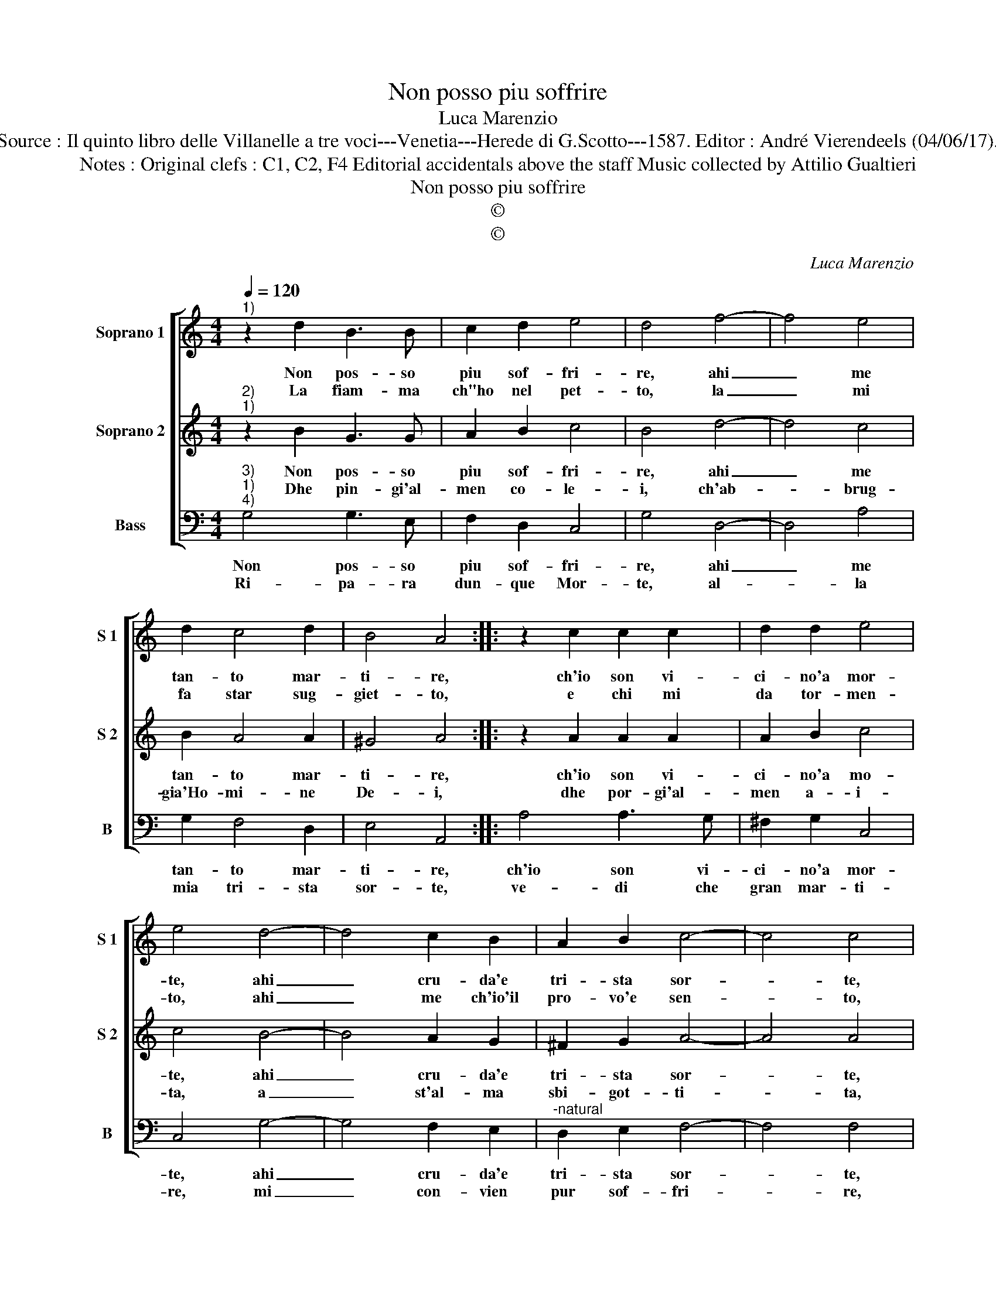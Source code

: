 X:1
T:Non posso piu soffrire
T:Luca Marenzio
T:Source : Il quinto libro delle Villanelle a tre voci---Venetia---Herede di G.Scotto---1587. Editor : André Vierendeels (04/06/17).
T:Notes : Original clefs : C1, C2, F4 Editorial accidentals above the staff Music collected by Attilio Gualtieri
T:Non posso piu soffrire
T:©
T:©
C:Luca Marenzio
Z:©
%%score [ 1 2 3 ]
L:1/8
Q:1/4=120
M:4/4
K:C
V:1 treble nm="Soprano 1" snm="S 1"
V:2 treble nm="Soprano 2" snm="S 2"
V:3 bass nm="Bass" snm="B"
V:1
"^1)" z2 d2 B3 B | c2 d2 e4 | d4 f4- | f4 e4 | d2 c4 d2 | B4 A4 :: z2 c2 c2 c2 | d2 d2 e4 | %8
w: Non pos- so|piu sof- fri-|re, ahi|_ me|tan- to mar-|ti- re,|ch'io son vi-|ci- no'a mor-|
w: La fiam- ma|ch"ho nel pet-|to, la|_ mi|fa star sug-|giet- to,|e chi mi|da tor- men-|
 e4 d4- | d4 c2 B2 | A2 B2 c4- | c4 c4 | B2 AG A2 B2 | c4 B4 | e2 e4 d2 | c2 B2 A4 | G8 :| %17
w: te, ahi|_ cru- da'e|tri- sta sor-|* te,|da- te soc- cor- so'un|po- co,|a me che|sto nel fo-|co.|
w: to, ahi|_ me ch'io'il|pro- vo'e sen-|* to,|ma di tan- to do-|lo- re,|tu ne sei|cau- s'A- mo-|re.|
V:2
"^2)""^1)" z2 B2 G3 G | A2 B2 c4 | B4 d4- | d4 c4 | B2 A4 A2 | ^G4 A4 :: z2 A2 A2 A2 | A2 B2 c4 | %8
w: Non pos- so|piu sof- fri-|re, ahi|_ me|tan- to mar-|ti- re,|ch'io son vi-|ci- no'a mo-|
w: Dhe pin- gi'al-|men co- le-|i, ch'ab-|* brug-|gia'Ho- mi- ne|De- i,|dhe por- gi'al-|men a- i-|
 c4 B4- | B4 A2 G2 | ^F2 G2 A4- | A4 A4 | D2 DE ^F2 G2 | A4 G4 | c2 c4 B2 | A2 G4 ^F2 | G8 :| %17
w: te, ahi|_ cru- da'e|tri- sta sor-|* te,|da te soc- cor- so'un|po- co,|a me che|sto nel fo-|co.|
w: ta, a|_ st'al- ma|sbi- got- ti-|* ta,|ohi- me che gran tor-|men- to,|e quel ch'io|pro- vo'e sen-|to.|
V:3
"^3)""^1)""^4)" G,4 G,3 E, | F,2 D,2 C,4 | G,4 D,4- | D,4 A,4 | G,2 F,4 D,2 | E,4 A,,4 :: %6
w: Non pos- so|piu sof- fri-|re, ahi|_ me|tan- to mar-|ti- re,|
w: Ri- pa- ra|dun- que Mor-|te, al-|* la|mia tri- sta|sor- te,|
 A,4 A,3 G, | ^F,2 G,2 C,4 | C,4 G,4- | G,4 F,2 E,2 |"^-natural" D,2 E,2 F,4- | F,4 F,4 | %12
w: ch'io son vi-|ci- no'a mor-|te, ahi|_ cru- da'e|tri- sta sor-|* te,|
w: ve- di che|gran mar- ti-|re, mi|_ con- vien|pur sof- fri-|* re,|
 G,2 F,E, D,2 B,,2 | A,,4 E,4 | C,2 C,4 G,,2 | A,,2 B,,2 C,2 D,2 | G,,8 :| %17
w: da te soc- cor- so'un|po- co,|a me che|sto ne fo- *|co.|
w: O scon- so- la- to|co- re,|te ci ha|pur col- to'A- mo-|re.|

